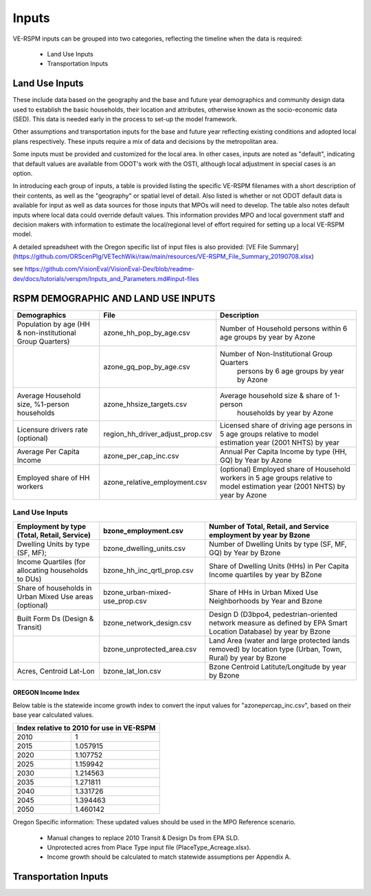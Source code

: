 .. _header-n2:

Inputs
=======================

VE-RSPM inputs can be grouped into two categories, reflecting the
timeline when the data is required:

 - Land Use Inputs
 - Transportation Inputs

.. _header-n6:

Land Use Inputs
---------------

These include data based on the geography and the base and future year
demographics and community design data used to establish the basic
households, their location and attributes, otherwise known as the
socio-economic data (SED). This data is needed early in the process to
set-up the model framework.

Other assumptions and transportation inputs for the base and future year
reflecting existing conditions and adopted local plans respectively.
These inputs require a mix of data and decisions by the metropolitan
area.

Some inputs must be provided and customized for the local area. In other
cases, inputs are noted as "default", indicating that default values are
available from ODOT's work with the OSTI, although local adjustment in
special cases is an option.

In introducing each group of inputs, a table is provided listing the
specific VE-RSPM filenames with a short description of their contents,
as well as the "geography" or spatial level of detail. Also listed is
whether or not ODOT default data is available for input as well as data
sources for those inputs that MPOs will need to develop. The table also
notes default inputs where local data could override default values.
This information provides MPO and local government staff and decision
makers with information to estimate the local/regional level of effort
required for setting up a local VE-RSPM model.

A detailed spreadsheet with the Oregon specific list of input files is
also provided: [VE File
Summary](https://github.com/ORScenPlg/VETechWiki/raw/main/resources/VE-RSPM_File_Summary_20190708.xlsx)

.. _header-n12:



see
https://github.com/VisionEval/VisionEval-Dev/blob/readme-dev/docs/tutorials/verspm/Inputs_and_Parameters.md#input-files

RSPM DEMOGRAPHIC AND LAND USE INPUTS
-----------------------------------------

+--------------------------------------------+----------------------------------+----------------------------------------------------+
| Demographics                               | File                             | Description                                        |
+============================================+==================================+====================================================+
|                                            |                                  |                                                    |
| Population by age                          | azone_hh_pop_by_age.csv          | Number of   Household persons within 6 age groups  |
| (HH & non-institutional Group Quarters)    |                                  | by year by Azone                                   |
+--------------------------------------------+----------------------------------+----------------------------------------------------+
|                                            |                                  |                                                    |
|                                            | azone_gq_pop_by_age.csv          | Number of Non-Institutional Group Quarters         |
|                                            |                                  |  persons by 6 age groups by year by Azone          |
+--------------------------------------------+----------------------------------+----------------------------------------------------+
|                                            |                                  |                                                    |
|                                            | azone_hhsize_targets.csv         | Average household size & share of 1-person         |
| Average Household size,                    |                                  |  households by year by Azone                       |
| %1-person households                       |                                  |                                                    |
|                                            |                                  |                                                    |
+--------------------------------------------+----------------------------------+----------------------------------------------------+
|                                            |                                  |                                                    |
|                                            |                                  | Licensed share of   driving age persons in 5 age   |
|                                            | region_hh_driver_adjust_prop.csv | groups relative to model estimation year           |
| Licensure drivers rate (optional)          |                                  | (2001 NHTS) by year                                |
|                                            |                                  |                                                    |
|                                            |                                  |                                                    |
+--------------------------------------------+----------------------------------+----------------------------------------------------+
|                                            |                                  |                                                    |
|                                            | azone_per_cap_inc.csv            | Annual Per Capita                                  |
| Average Per Capita Income                  |                                  | Income by type (HH, GQ) by Year by Azone           |
|                                            |                                  |                                                    |
|                                            |                                  |                                                    |
+--------------------------------------------+----------------------------------+----------------------------------------------------+
|                                            |                                  |                                                    |
|                                            | azone_relative_employment.csv    | (optional) Employed share of Household workers     |
| Employed share of HH workers               |                                  | in 5 age groups relative to model estimation year  |
|                                            |                                  | (2001 NHTS) by year by Azone                       |
+--------------------------------------------+----------------------------------+----------------------------------------------------+


Land Use Inputs
++++++++++++++++++++

+------------------------------------------------------------+--------------------------------+--------------------------------------------------------------------------------------------------------------------------+
|                                                            |                                |                                                                                                                          |
|                                                            | bzone_employment.csv           | Number of Total,   Retail, and Service employment by year by Bzone                                                       |
| Employment by type (Total, Retail, Service)                |                                |                                                                                                                          |
|                                                            |                                |                                                                                                                          |
+============================================================+================================+==========================================================================================================================+
|                                                            |                                |                                                                                                                          |
|                                                            | bzone_dwelling_units.csv       | Number of Dwelling   Units by type (SF, MF, GQ) by Year by Bzone                                                         |
| Dwelling Units by type (SF, MF);                           |                                |                                                                                                                          |
|                                                            |                                |                                                                                                                          |
+------------------------------------------------------------+--------------------------------+--------------------------------------------------------------------------------------------------------------------------+
|                                                            |                                |                                                                                                                          |
|                                                            | bzone_hh_inc_qrtl_prop.csv     | Share of Dwelling   Units (HHs) in Per Capita Income quartiles by year by BZone                                          |
| Income Quartiles (for allocating households to DUs)        |                                |                                                                                                                          |
|                                                            |                                |                                                                                                                          |
+------------------------------------------------------------+--------------------------------+--------------------------------------------------------------------------------------------------------------------------+
|                                                            |                                |                                                                                                                          |
|                                                            | bzone_urban-mixed-use_prop.csv |                                                                                                                          |
| Share of households in Urban Mixed Use areas (optional)    |                                | Share of HHs in Urban   Mixed Use Neighborhoods by Year and Bzone                                                        |
|                                                            |                                |                                                                                                                          |
+------------------------------------------------------------+--------------------------------+--------------------------------------------------------------------------------------------------------------------------+
|                                                            |                                |                                                                                                                          |
| Built Form Ds (Design & Transit)                           | bzone_network_design.csv       | Design D (D3bpo4,   pedestrian-oriented network measure as defined by EPA Smart Location   Database) by year by Bzone    |
+------------------------------------------------------------+--------------------------------+--------------------------------------------------------------------------------------------------------------------------+
|                                                            |                                |                                                                                                                          |
|                                                            | bzone_unprotected_area.csv     | Land Area (water and large protected lands removed)   by location type (Urban, Town, Rural) by year by Bzone             |
+------------------------------------------------------------+--------------------------------+--------------------------------------------------------------------------------------------------------------------------+
|                                                            |                                |                                                                                                                          |
|                                                            | bzone_lat_lon.csv              | Bzone Centroid   Latitute/Longitude by year by Bzone                                                                     |
| Acres, Centroid Lat-Lon                                    |                                |                                                                                                                          |
|                                                            |                                |                                                                                                                          |
+------------------------------------------------------------+--------------------------------+--------------------------------------------------------------------------------------------------------------------------+



OREGON Income Index
~~~~~~~~~~~~~~~~~~~

Below table is the statewide income growth index to convert the input
values for "azone\ *per*\ cap_inc.csv", based on their base year
calculated values.



+------------------------------------------------+
|                                                |
| Index relative to 2010   for use in VE-RSPM    |
+======================+=========================+
|                      |                         |
| 2010                 | 1                       |
+----------------------+-------------------------+
|                      |                         |
| 2015                 | 1.057915                |
+----------------------+-------------------------+
|                      |                         |
| 2020                 | 1.107752                |
+----------------------+-------------------------+
|                      |                         |
| 2025                 | 1.159942                |
+----------------------+-------------------------+
|                      |                         |
| 2030                 | 1.214563                |
+----------------------+-------------------------+
|                      |                         |
| 2035                 | 1.271811                |
+----------------------+-------------------------+
|                      |                         |
| 2040                 | 1.331726                |
+----------------------+-------------------------+
|                      |                         |
| 2045                 | 1.394463                |
+----------------------+-------------------------+
|                      |                         |
| 2050                 | 1.460142                |
+----------------------+-------------------------+

Oregon Specific information:
These updated values should be used in the MPO Reference scenario.
 - Manual changes to replace 2010 Transit & Design Ds from EPA SLD.
 - Unprotected acres from Place Type input file (PlaceType_Acreage.xlsx).
 - Income growth should be calculated to match statewide assumptions per Appendix A.






.. _header-n21:



Transportation Inputs
---------------------

